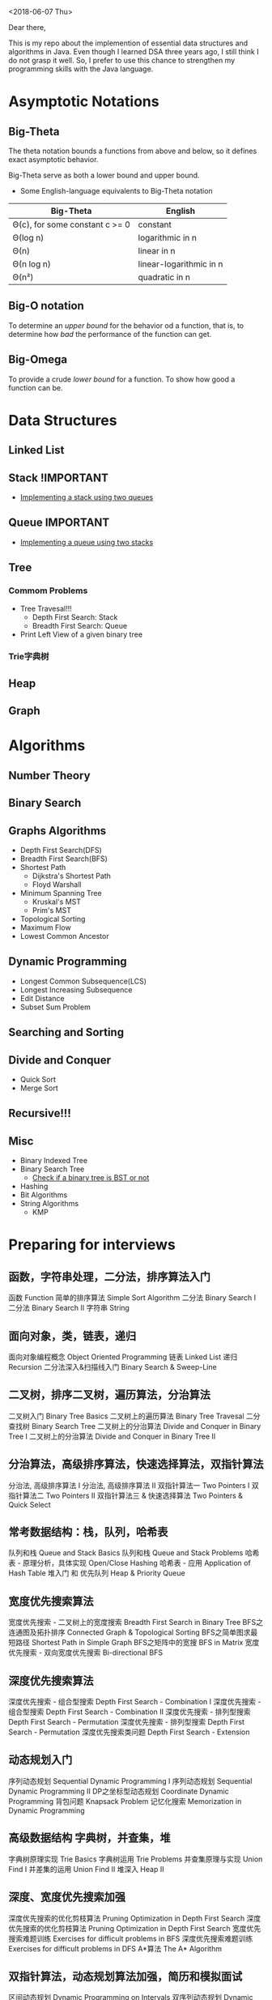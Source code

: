 <2018-06-07 Thu>


Dear there,

This is my repo about the implemention of essential data structures and algorithms in Java. Even though I learned DSA three years ago, I still think I do not grasp it well. So, I prefer to use this chance to strengthen my programming skills with the Java language.

* Asymptotic Notations
** Big-Theta
The theta notation bounds a functions from above and below, so it defines exact asymptotic behavior.

Big-Theta serve as both a lower bound and upper bound.

- Some English-language equivalents to Big-Theta notation
| Big-Theta                      | English                 |
|--------------------------------+-------------------------|
| Θ(c), for some constant c >= 0 | constant                |
| Θ(log n)                       | logarithmic in n        |
| Θ(n)                           | linear in n             |
| Θ(n log n)                     | linear-logarithmic in n |
| Θ(n²)                          | quadratic in n          |

** Big-O notation
To determine an /upper bound/ for the behavior od a function, that is, to determine how /bad/ the performance of the function can get.

** Big-Omega
To provide a crude /lower bound/ for a function.
To show how good a function can be.
* Data Structures
** Linked List
** Stack !IMPORTANT
- [[file:./DataStructures/Stackby2queues.java][Implementing a stack using two queues]]
** Queue IMPORTANT
- [[file:./DataStructures/Queueby2stacks.java][Implementing a queue using two stacks]]
** Tree
*** Commom Problems
- Tree Travesal!!!
  + Depth First Search: Stack
  + Breadth First Search: Queue


- Print Left View of a given binary tree

*** Trie字典树
** Heap
** Graph
* Algorithms
** Number Theory
** Binary Search

** Graphs Algorithms
- Depth First Search(DFS)
- Breadth First Search(BFS)
- Shortest Path
  + Dijkstra's Shortest Path
  + Floyd Warshall
- Minimum Spanning Tree
  + Kruskal's MST
  + Prim's MST
- Topological Sorting
- Maximum Flow
- Lowest Common Ancestor

** Dynamic Programming
- Longest Common Subsequence(LCS)
- Longest Increasing Subsequence
- Edit Distance
- Subset Sum Problem

** Searching and Sorting
** Divide and Conquer
- Quick Sort
- Merge Sort
** Recursive!!!
** Misc
- Binary Indexed Tree
- Binary Search Tree
  + [[file:./Misc/checkBST.java][Check if a binary tree is BST or not]]
- Hashing
- Bit Algorithms
- String Algorithms
  + KMP

* Preparing for interviews
** 函数，字符串处理，二分法，排序算法入门
函数 Function
简单的排序算法 Simple Sort Algorithm
二分法 Binary Search I
二分法 Binary Search II
字符串 String

** 面向对象，类，链表，递归
面向对象编程概念 Object Oriented Programming
链表 Linked List
递归 Recursion
二分法深入&扫描线入门 Binary Search & Sweep-Line

** 二叉树，排序二叉树，遍历算法，分治算法
二叉树入门 Binary Tree Basics
二叉树上的遍历算法 Binary Tree Travesal
二分查找树 Binary Search Tree
二叉树上的分治算法 Divide and Conquer in Binary Tree I
二叉树上的分治算法 Divide and Conquer in Binary Tree II

** 分治算法，高级排序算法，快速选择算法，双指针算法
分治法, 高级排序算法 I
分治法, 高级排序算法 II
双指针算法一 Two Pointers I
双指针算法二 Two Pointers II
双指针算法三 & 快速选择算法 Two Pointers & Quick Select

** 常考数据结构：栈，队列，哈希表
队列和栈 Queue and Stack Basics
队列和栈 Queue and Stack Problems
哈希表 - 原理分析，具体实现 Open/Close Hashing
哈希表 - 应用 Application of Hash Table
堆入门 和 优先队列 Heap & Priority Queue

** 宽度优先搜索算法
宽度优先搜索 - 二叉树上的宽度搜索 Breadth First Search in Binary Tree
BFS之连通图及拓扑排序 Connected Graph & Topological Sorting
BFS之简单图求最短路径 Shortest Path in Simple Graph
BFS之矩阵中的宽搜 BFS in Matrix
宽度优先搜索 - 双向宽度优先搜索 Bi-directional BFS
** 深度优先搜索算法
深度优先搜索 - 组合型搜索 Depth First Search - Combination I
深度优先搜索 - 组合型搜索 Depth First Search - Combination II
深度优先搜索 - 排列型搜索 Depth First Search - Permutation
深度优先搜索 - 排列型搜索 Depth First Search - Permutation
深度优先搜索类问题 Depth First Search - Extension

** 动态规划入门
序列动态规划 Sequential Dynamic Programming I
序列动态规划 Sequential Dynamic Programming II
DP之坐标型动态规划 Coordinate Dynamic Programming
背包问题 Knapsack Problem
记忆化搜索 Memorization in Dynamic Programming

** 高级数据结构 字典树，并查集，堆
字典树原理实现 Trie Basics
字典树运用 Trie Problems
并查集原理与实现 Union Find I
并差集的运用 Union Find II
堆深入 Heap II
** 深度、宽度优先搜索加强
深度优先搜索的优化剪枝算法 Pruning Optimization in Depth First Search
深度优先搜索的优化剪枝算法 Pruning Optimization in Depth First Search
宽度优先搜索难题训练 Exercises for difficult problems in BFS
深度优先搜索难题训练 Exercises for difficult problems in DFS
A*算法 The A* Algorithm
** 双指针算法，动态规划算法加强，简历和模拟面试
区间动态规划 Dynamic Programming on Intervals
双序列动态规划 Dynamic Programming on Two Sequences
动态规划总结 Dynamic Programming Summary

* References
1. [https://www.geeksforgeeks.org/analysis-of-algorithms-set-3asymptotic-notations/]
